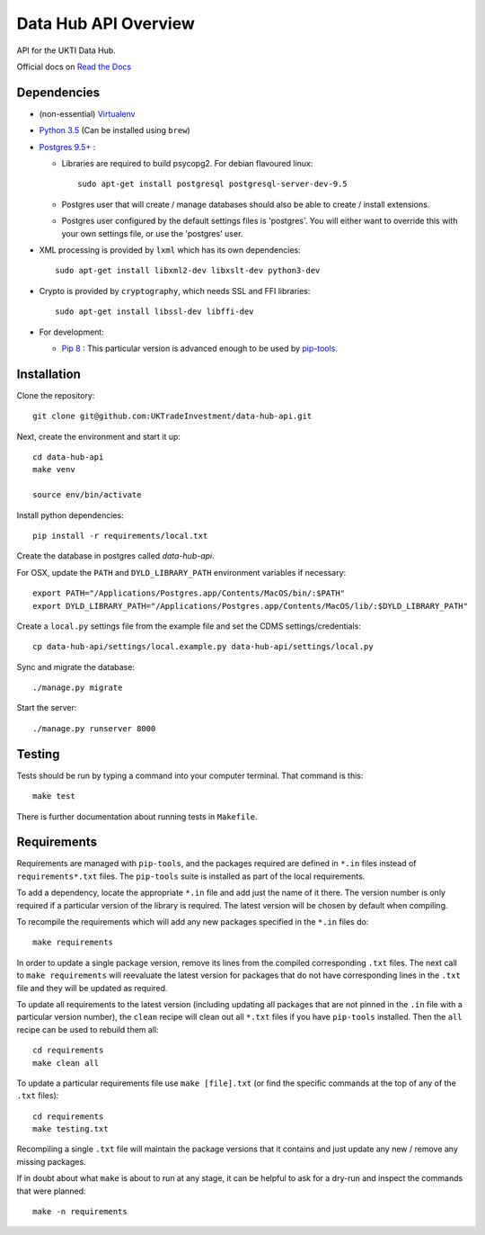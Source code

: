 Data Hub API Overview
=====================

API for the UKTI Data Hub.

Official docs on `Read the Docs <http://data-hub-api.readthedocs.org/>`_


Dependencies
............

- (non-essential) `Virtualenv <http://www.virtualenv.org/en/latest/>`_

- `Python 3.5 <http://www.python.org/>`_ (Can be installed using ``brew``)

- `Postgres 9.5+ <http://www.postgresql.org/>`_ :

  * Libraries are required to build psycopg2. For debian flavoured linux::

        sudo apt-get install postgresql postgresql-server-dev-9.5

  * Postgres user that will create / manage databases should also be able to
    create / install extensions.

  * Postgres user configured by the default settings files is 'postgres'. You
    will either want to override this with your own settings file, or use the
    'postgres' user.

- XML processing is provided by ``lxml`` which has its own dependencies::

      sudo apt-get install libxml2-dev libxslt-dev python3-dev

- Crypto is provided by ``cryptography``, which needs SSL and FFI libraries::

      sudo apt-get install libssl-dev libffi-dev

- For development:

  * `Pip 8 <https://pypi.python.org/pypi/pip>`_ : This particular version is
    advanced enough to be used by `pip-tools
    <https://github.com/nvie/pip-tools>`_.


Installation
............

Clone the repository::

    git clone git@github.com:UKTradeInvestment/data-hub-api.git

Next, create the environment and start it up::

    cd data-hub-api
    make venv

    source env/bin/activate

Install python dependencies::

    pip install -r requirements/local.txt

Create the database in postgres called `data-hub-api`.

For OSX, update the ``PATH`` and ``DYLD_LIBRARY_PATH`` environment
variables if necessary::

    export PATH="/Applications/Postgres.app/Contents/MacOS/bin/:$PATH"
    export DYLD_LIBRARY_PATH="/Applications/Postgres.app/Contents/MacOS/lib/:$DYLD_LIBRARY_PATH"

Create a ``local.py`` settings file from the example file and set the CDMS
settings/credentials::

    cp data-hub-api/settings/local.example.py data-hub-api/settings/local.py

Sync and migrate the database::

    ./manage.py migrate

Start the server::

    ./manage.py runserver 8000


Testing
.......

Tests should be run by typing a command into your computer terminal. That
command is this::

    make test

There is further documentation about running tests in ``Makefile``.


Requirements
............

Requirements are managed with ``pip-tools``, and the packages required are
defined in ``*.in`` files instead of ``requirements*.txt`` files. The
``pip-tools`` suite is installed as part of the local requirements.

To add a dependency, locate the appropriate ``*.in`` file and add just the name
of it there. The version number is only required if a particular version of the
library is required. The latest version will be chosen by default when
compiling.

To recompile the requirements which will add any new packages specified in the
``*.in`` files do::

    make requirements

In order to update a single package version, remove its lines from the compiled
corresponding ``.txt`` files. The next call to ``make requirements`` will
reevaluate the latest version for packages that do not have corresponding lines
in the ``.txt`` file and they will be updated as required.

To update all requirements to the latest version (including updating all
packages that are not pinned in the ``.in`` file with a particular version
number), the ``clean`` recipe will clean out all ``*.txt`` files if you have
``pip-tools`` installed. Then the ``all`` recipe can be used to rebuild them
all::

    cd requirements
    make clean all

To update a particular requirements file use ``make [file].txt`` (or find the
specific commands at the top of any of the ``.txt`` files)::

    cd requirements
    make testing.txt

Recompiling a single ``.txt`` file will maintain the package versions that it
contains and just update any new / remove any missing packages.

If in doubt about what ``make`` is about to run at any stage, it can be helpful
to ask for a dry-run and inspect the commands that were planned::

    make -n requirements

